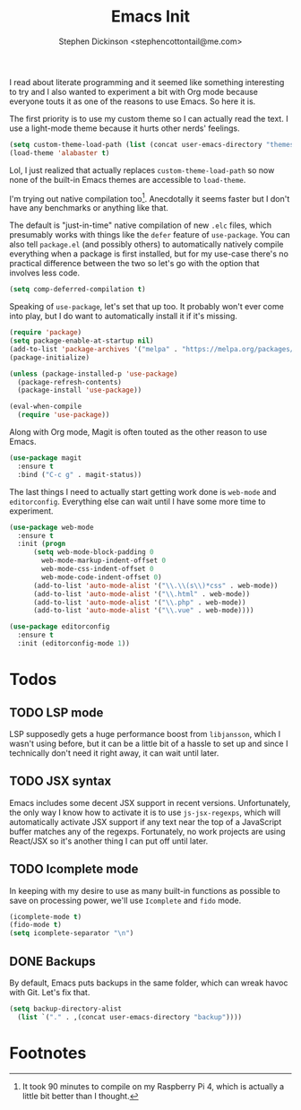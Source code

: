 #+TITLE: Emacs Init
#+AUTHOR: Stephen Dickinson <stephencottontail@me.com>

I read about literate programming and it seemed like something interesting
to try and I also wanted to experiment a bit with Org mode because everyone
touts it as one of the reasons to use Emacs. So here it is.

The first priority is to use my custom theme so I can actually read the
text. I use a light-mode theme because it hurts other nerds' feelings.

#+BEGIN_SRC emacs-lisp
  (setq custom-theme-load-path (list (concat user-emacs-directory "themes")))
  (load-theme 'alabaster t)
#+END_SRC

Lol, I just realized that actually replaces ~custom-theme-load-path~ so now
none of the built-in Emacs themes are accessible to ~load-theme~.

I'm trying out native compilation too[fn:1]. Anecdotally it seems faster but I don't
have any benchmarks or anything like that.

The default is "just-in-time" native compilation of new ~.elc~ files, which
presumably works with things like the ~defer~ feature of ~use-package~. You can
also tell ~package.el~ (and possibly others) to automatically natively compile
everything when a package is first installed, but for my use-case there's no
practical difference between the two so let's go with the option that involves
less code.

#+BEGIN_SRC emacs-lisp
  (setq comp-deferred-compilation t)
#+END_SRC

Speaking of ~use-package~, let's set that up too. It probably won't
ever come into play, but I do want to automatically install it if
it's missing.

#+BEGIN_SRC emacs-lisp
  (require 'package)
  (setq package-enable-at-startup nil)
  (add-to-list 'package-archives '("melpa" . "https://melpa.org/packages/") t)
  (package-initialize)

  (unless (package-installed-p 'use-package)
    (package-refresh-contents)
    (package-install 'use-package))

  (eval-when-compile
    (require 'use-package))
#+END_SRC

Along with Org mode, Magit is often touted as the other reason to use Emacs.

#+BEGIN_SRC emacs-lisp
  (use-package magit
    :ensure t
    :bind ("C-c g" . magit-status))
#+END_SRC

The last things I need to actually start getting work done is ~web-mode~ and ~editorconfig~.
Everything else can wait until I have some more time to experiment.

#+BEGIN_SRC emacs-lisp
  (use-package web-mode
    :ensure t
    :init (progn
	    (setq web-mode-block-padding 0
		  web-mode-markup-indent-offset 0
		  web-mode-css-indent-offset 0
		  web-mode-code-indent-offset 0)
	    (add-to-list 'auto-mode-alist '("\\.\\(s\\)*css" . web-mode))
	    (add-to-list 'auto-mode-alist '("\\.html" . web-mode))
	    (add-to-list 'auto-mode-alist '("\\.php" . web-mode))
	    (add-to-list 'auto-mode-alist '("\\.vue" . web-mode))))

  (use-package editorconfig
    :ensure t
    :init (editorconfig-mode 1))
#+END_SRC

* Todos
** TODO LSP mode

   LSP supposedly gets a huge performance boost from ~libjansson~, which I wasn't using
   before, but it can be a little bit of a hassle to set up and since I technically don't
   need it right away, it can wait until later.

** TODO JSX syntax

   Emacs includes some decent JSX support in recent versions. Unfortunately, the only way
   I know how to activate it is to use ~js-jsx-regexps~, which will automatically
   activate JSX support if any text near the top of a JavaScript buffer matches any of
   the regexps. Fortunately, no work projects are using React/JSX so it's another thing
   I can put off until later.

** TODO Icomplete mode

   In keeping with my desire to use as many built-in functions as possible to save on
   processing power, we'll use ~Icomplete~ and ~fido~ mode.

   #+BEGIN_SRC emacs-lisp
     (icomplete-mode t)
     (fido-mode t)
     (setq icomplete-separator "\n")
   #+END_SRC

** DONE Backups

   By default, Emacs puts backups in the same folder, which can
   wreak havoc with Git. Let's fix that.

   #+BEGIN_SRC emacs-lisp
     (setq backup-directory-alist
	   (list `("." . ,(concat user-emacs-directory "backup"))))
   #+END_SRC
   
* Footnotes

[fn:1] It took 90 minutes to compile on my Raspberry Pi 4, which is actually a little bit
better than I thought.
